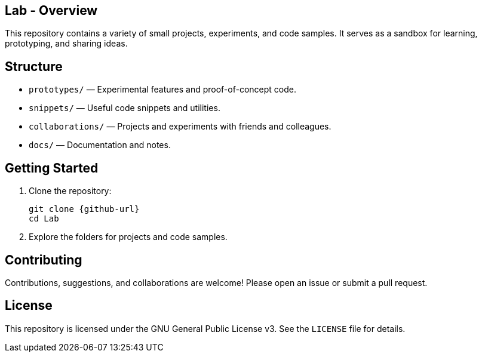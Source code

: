 == Lab - Overview

This repository contains a variety of small projects, experiments, and code samples. It serves as a sandbox for learning, prototyping, and sharing ideas.

== Structure

- `prototypes/` — Experimental features and proof-of-concept code.
- `snippets/` — Useful code snippets and utilities.
- `collaborations/` — Projects and experiments with friends and colleagues.
- `docs/` — Documentation and notes.

== Getting Started

1. Clone the repository:
+
----
git clone {github-url}
cd Lab
----

2. Explore the folders for projects and code samples.

== Contributing

Contributions, suggestions, and collaborations are welcome! Please open an issue or submit a pull request.

== License

This repository is licensed under the GNU General Public License v3. See the `LICENSE` file for details.
